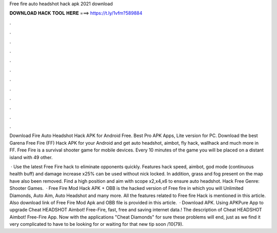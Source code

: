 Free fire auto headshot hack apk 2021 download



𝐃𝐎𝐖𝐍𝐋𝐎𝐀𝐃 𝐇𝐀𝐂𝐊 𝐓𝐎𝐎𝐋 𝐇𝐄𝐑𝐄 ===> https://t.ly/1vfm?589884



.



.



.



.



.



.



.



.



.



.



.



.

Download Fire Auto Headshot Hack APK for Android Free. Best Pro APK Apps, Lite version for PC. Download the best Garena Free Fire (FF) Hack APK for your Android and get auto headshot, aimbot, fly hack, wallhack and much more in FF. Free Fire is a survival shooter game for mobile devices. Every 10 minutes of the game you will be placed on a distant island with 49 other.

 · Use the latest Free Fire hack to eliminate opponents quickly. Features hack speed, aimbot, god mode (continuous health buff) and damage increase x25% can be used without nick locked. In addition, grass and fog present on the map have also been removed. Find a high position and aim with scope x2,x4,x6 to ensure auto headshot. Hack Free Genre: Shooter Games.  · Free Fire Mod Hack APK + OBB is the hacked version of Free fire in which you will Unlimited Diamonds, Auto Aim, Auto Headshot and many more. All the features related to Free fire Hack is mentioned in this article. Also download link of Free Fire Mod Apk and OBB file is provided in this article.  · Download APK. Using APKPure App to upgrade Cheat HEADSHOT Aimbot! Free-Fire, fast, free and saving internet data.! The description of Cheat HEADSHOT Aimbot! Free-Fire App. Now with the applications "Cheat Diamonds" for sure these problems will end, just as we find it very complicated to have to be looking for or waiting for that new tip soon /10(79).
